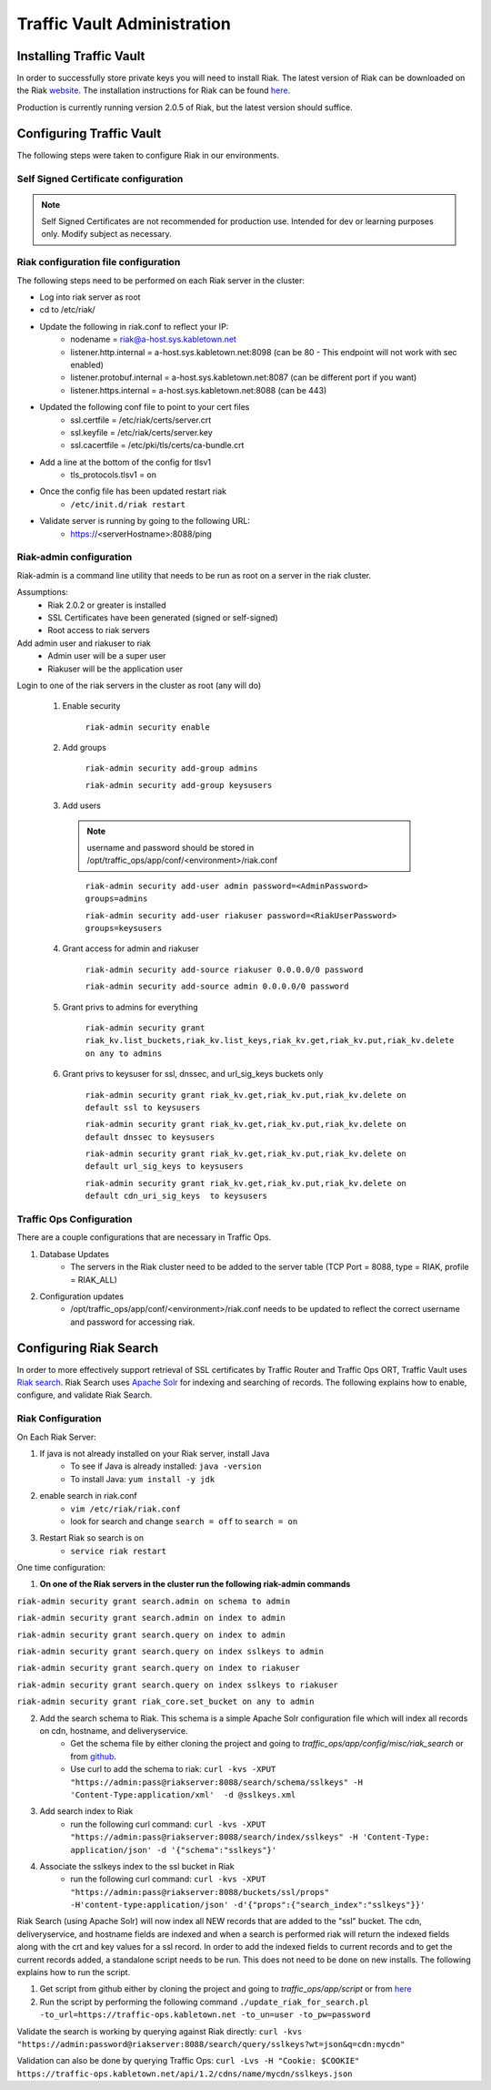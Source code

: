 ..
..
.. Licensed under the Apache License, Version 2.0 (the "License");
.. you may not use this file except in compliance with the License.
.. You may obtain a copy of the License at
..
..     http://www.apache.org/licenses/LICENSE-2.0
..
.. Unless required by applicable law or agreed to in writing, software
.. distributed under the License is distributed on an "AS IS" BASIS,
.. WITHOUT WARRANTIES OR CONDITIONS OF ANY KIND, either express or implied.
.. See the License for the specific language governing permissions and
.. limitations under the License.
..

****************************
Traffic Vault Administration
****************************
Installing Traffic Vault
========================
In order to successfully store private keys you will need to install Riak.
The latest version of Riak can be downloaded on the Riak `website <http://docs.basho.com/riak/latest/downloads/>`_.
The installation instructions for Riak can be found `here <http://docs.basho.com/riak/latest/ops/building/installing/>`__.

Production is currently running version 2.0.5 of Riak, but the latest version should suffice.


Configuring Traffic Vault
=========================
The following steps were taken to configure Riak in our environments.


Self Signed Certificate configuration
-------------------------------------

.. note:: Self Signed Certificates are not recommended for production use. Intended for dev or learning purposes only. Modify subject as necessary.   

.. code-block:: shell
    :caption: Self-Signed Certificate Configuration

	cd ~
	mkdir certs
	cd certs
	openssl genrsa -out ca-bundle.key 2048
	openssl req -new -key ca-bundle.key -out ca-bundle.csr -subj "/C=US/ST=CO/L=DEN/O=somecompany/OU=CDN/CN=somecompany.net/emailAddress=someuser@somecompany.net"
	openssl x509 -req -days 365 -in ca-bundle.csr -signkey ca-bundle.key -out ca-bundle.crt
	openssl genrsa -out server.key 2048
	openssl req -new -key server.key -out server.csr -subj "/C=US/ST=CO/L=DEN/O=somecompany/OU=CDN/CN=somecompany.net/emailAddress=someuser@somecompany.net"
	openssl x509 -req -days 365 -in server.csr -CA ca-bundle.crt -CAkey ca-bundle.key -CAcreateserial -out server.crt
	mkdir /etc/riak/certs
	mv -f server.crt /etc/riak/certs/.
	mv -f server.key /etc/riak/certs/.
	mv -f ca-bundle.crt /etc/pki/tls/certs/.


Riak configuration file configuration
-------------------------------------

The following steps need to be performed on each Riak server in the cluster:

* Log into riak server as root

* cd to /etc/riak/

* Update the following in riak.conf to reflect your IP:
	- nodename = riak@a-host.sys.kabletown.net
	- listener.http.internal = a-host.sys.kabletown.net:8098 (can be 80 - This endpoint will not work with sec enabled)
	- listener.protobuf.internal = a-host.sys.kabletown.net:8087 (can be different port if you want)
	- listener.https.internal = a-host.sys.kabletown.net:8088 (can be 443)

* Updated the following conf file to point to your cert files
	- ssl.certfile = /etc/riak/certs/server.crt
	- ssl.keyfile = /etc/riak/certs/server.key
	- ssl.cacertfile = /etc/pki/tls/certs/ca-bundle.crt

* Add a line at the bottom of the config for tlsv1
	- tls_protocols.tlsv1 = on

* Once the config file has been updated restart riak
	- ``/etc/init.d/riak restart``

* Validate server is running by going to the following URL:
 	- https://<serverHostname>:8088/ping

Riak-admin configuration
-------------------------

Riak-admin is a command line utility that needs to be run as root on a server in the riak cluster.

Assumptions:
	* Riak 2.0.2 or greater is installed
	* SSL Certificates have been generated (signed or self-signed)
	* Root access to riak servers

Add admin user and riakuser to riak
	* Admin user will be a super user
	* Riakuser will be the application user

Login to one of the riak servers in the cluster as root (any will do)

	1. Enable security

		``riak-admin security enable``

	2. Add groups

		``riak-admin security add-group admins``

		``riak-admin security add-group keysusers``
	3. Add users

	 .. Note:: username and password should be stored in /opt/traffic_ops/app/conf/<environment>/riak.conf
	 ..

		``riak-admin security add-user admin password=<AdminPassword> groups=admins``

		``riak-admin security add-user riakuser password=<RiakUserPassword> groups=keysusers``

	4. Grant access for admin and riakuser

		``riak-admin security add-source riakuser 0.0.0.0/0 password``

		``riak-admin security add-source admin 0.0.0.0/0 password``

	5. Grant privs to admins for everything

		``riak-admin security grant riak_kv.list_buckets,riak_kv.list_keys,riak_kv.get,riak_kv.put,riak_kv.delete on any to admins``

	6. Grant privs to keysuser for ssl, dnssec, and url_sig_keys buckets only

		``riak-admin security grant riak_kv.get,riak_kv.put,riak_kv.delete on default ssl to keysusers``

		``riak-admin security grant riak_kv.get,riak_kv.put,riak_kv.delete on default dnssec to keysusers``

		``riak-admin security grant riak_kv.get,riak_kv.put,riak_kv.delete on default url_sig_keys to keysusers``

		``riak-admin security grant riak_kv.get,riak_kv.put,riak_kv.delete on default cdn_uri_sig_keys  to keysusers``

.. seealso:: For more information on security in Riak, see the `Riak Security documentation <http://docs.basho.com/riak/2.0.4/ops/advanced/security/>`_.
.. seealso:: For more information on authentication and authorization in Riak, see the `Riak Authentication and Authorization documentation <http://docs.basho.com/riak/2.0.4/ops/running/authz/>`_.


Traffic Ops Configuration
-------------------------

There are a couple configurations that are necessary in Traffic Ops.

1. Database Updates
	* The servers in the Riak cluster need to be added to the server table (TCP Port = 8088, type = RIAK, profile = RIAK_ALL)

2. Configuration updates
	* /opt/traffic_ops/app/conf/<environment>/riak.conf needs to be updated to reflect the correct username and password for accessing riak.

Configuring Riak Search
=======================

In order to more effectively support retrieval of SSL certificates by Traffic Router and Traffic Ops ORT, Traffic Vault uses `Riak search <http://docs.basho.com/riak/kv/latest/using/reference/search/>`_.  Riak Search uses `Apache Solr <http://lucene.apache.org/solr>`_ for indexing and searching of records.  The following explains how to enable, configure, and validate Riak Search.

Riak Configuration
------------------

On Each Riak Server:

1. If java is not already installed on your Riak server, install Java
	* To see if Java is already installed: ``java -version``
	* To install Java: ``yum install -y jdk``

2. enable search in riak.conf
	* ``vim /etc/riak/riak.conf``
	* look for search and change ``search = off`` to ``search = on``

3. Restart Riak so search is on
	* ``service riak restart``

One time configuration:

1. **On one of the Riak servers in the cluster run the following riak-admin commands**

``riak-admin security grant search.admin on schema to admin``

``riak-admin security grant search.admin on index to admin``

``riak-admin security grant search.query on index to admin``

``riak-admin security grant search.query on index sslkeys to admin``

``riak-admin security grant search.query on index to riakuser``

``riak-admin security grant search.query on index sslkeys to riakuser``

``riak-admin security grant riak_core.set_bucket on any to admin``

2. Add the search schema to Riak.  This schema is a simple Apache Solr configuration file which will index all records on cdn, hostname, and deliveryservice.
	* Get the schema file by either cloning the project and going to `traffic_ops/app/config/misc/riak_search` or from `github <https://github.com/apache/trafficcontrol/tree/master/traffic_ops/app/conf/misc/riak_search>`_.
	* Use curl to add the schema to riak: ``curl -kvs -XPUT "https://admin:pass@riakserver:8088/search/schema/sslkeys" -H 'Content-Type:application/xml'  -d @sslkeys.xml``

3. Add search index to Riak
	* run the following curl command:  ``curl -kvs -XPUT "https://admin:pass@riakserver:8088/search/index/sslkeys" -H 'Content-Type: application/json' -d '{"schema":"sslkeys"}'``

4. Associate the sslkeys index to the ssl bucket in Riak
	* run the following curl command: ``curl -kvs -XPUT "https://admin:pass@riakserver:8088/buckets/ssl/props" -H'content-type:application/json' -d'{"props":{"search_index":"sslkeys"}}'``

Riak Search (using Apache Solr) will now index all NEW records that are added to the "ssl" bucket.  The cdn, deliveryservice, and hostname fields are indexed and when a search is performed riak will return the indexed fields along with the crt and key values for a ssl record.  In order to add the indexed fields to current records and to get the current records added, a standalone script needs to be run.  This does not need to be done on new installs. The following explains how to run the script.

1. Get script from github either by cloning the project and going to `traffic_ops/app/script` or from `here <https://github.com/apache/trafficcontrol/blob/master/traffic_ops/app/script/update_riak_for_search.pl>`_
2. Run the script by performing the following command ``./update_riak_for_search.pl -to_url=https://traffic-ops.kabletown.net -to_un=user -to_pw=password``

Validate the search is working by querying against Riak directly:
``curl -kvs "https://admin:password@riakserver:8088/search/query/sslkeys?wt=json&q=cdn:mycdn"``

Validation can also be done by querying Traffic Ops:
``curl -Lvs -H "Cookie: $COOKIE" https://traffic-ops.kabletown.net/api/1.2/cdns/name/mycdn/sslkeys.json``
